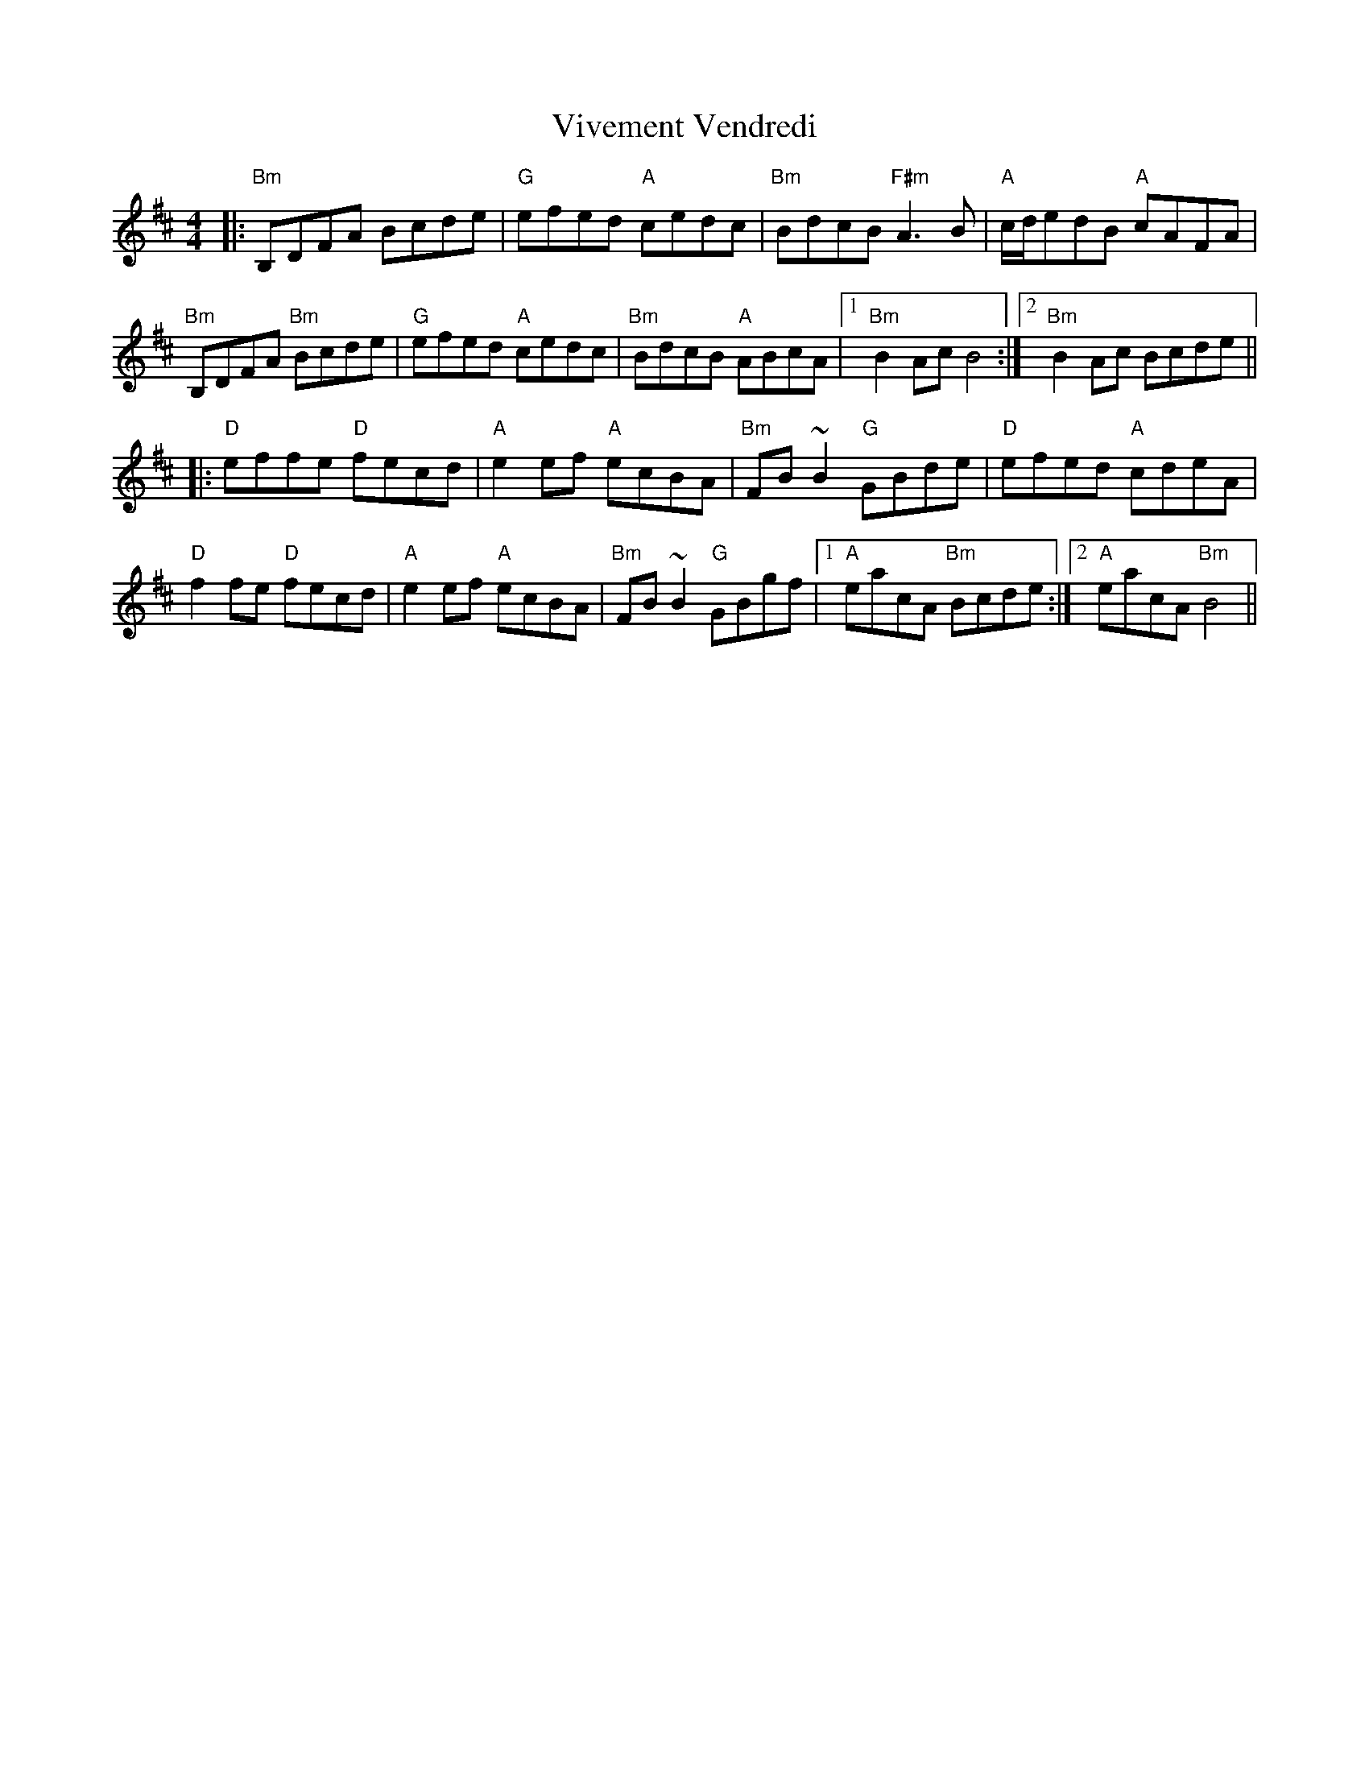 X: 41871
T: Vivement Vendredi
R: reel
M: 4/4
K: Bminor
|:"Bm"B,DFA Bcde|"G"efed "A"cedc|"Bm"BdcB "F#m"A3B|"A"c/d/edB "A"cAFA|
"Bm"B,DFA "Bm"Bcde|"G"efed "A"cedc|"Bm"BdcB "A"ABcA|1 "Bm"B2AcB4:|2 "Bm"B2Ac Bcde||
|:"D"effe "D"fecd|"A"e2ef "A"ecBA|"Bm"FB~B2 "G"GBde|"D"efed "A"cdeA|
"D"f2fe "D"fecd|"A"e2ef "A"ecBA|"Bm"FB~B2 "G"GBgf|1 "A"eacA "Bm"Bcde:|2 "A"eacA "Bm"B4||

